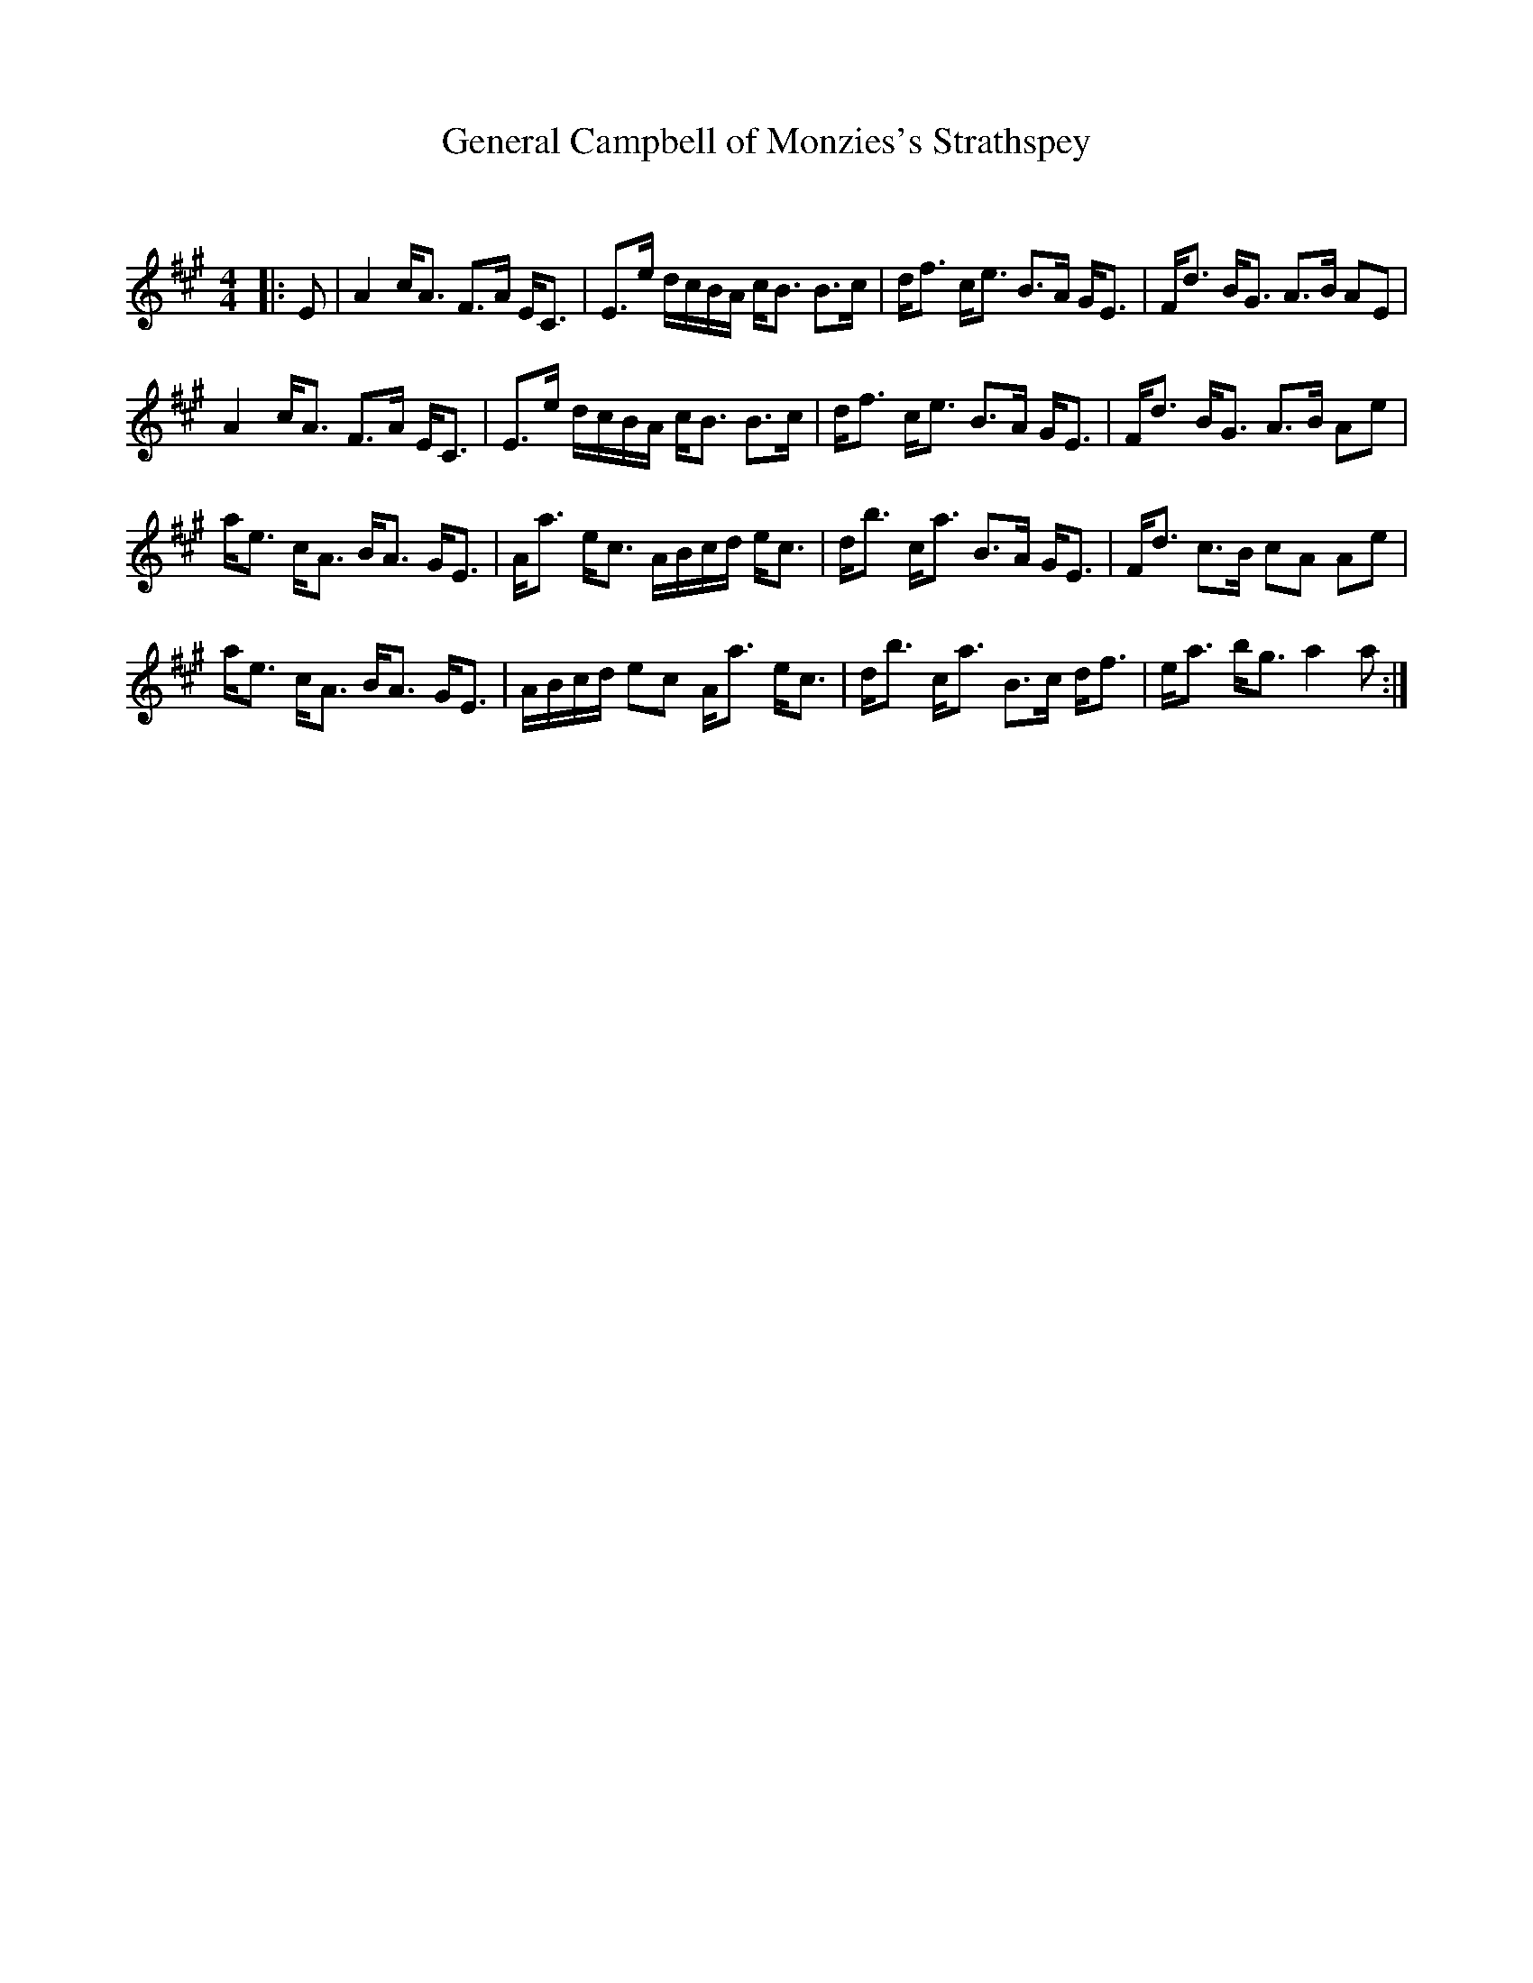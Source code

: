 X:1
T: General Campbell of Monzies's Strathspey
C:
R:Strathspey
Q: 128
K:A
M:4/4
L:1/16
|:E2|A4 cA3 F3A EC3|E3e dcBA cB3 B3c|df3 ce3 B3A GE3|Fd3 BG3 A3B A2E2|
A4 cA3 F3A EC3|E3e dcBA cB3 B3c|df3 ce3 B3A GE3|Fd3 BG3 A3B A2e2|
ae3 cA3 BA3 GE3|Aa3 ec3 ABcd ec3|db3 ca3 B3A GE3|Fd3 c3B c2A2 A2e2|
ae3 cA3 BA3 GE3|ABcd e2c2 Aa3 ec3|db3 ca3 B3c df3|ea3 bg3 a4 a2:|
